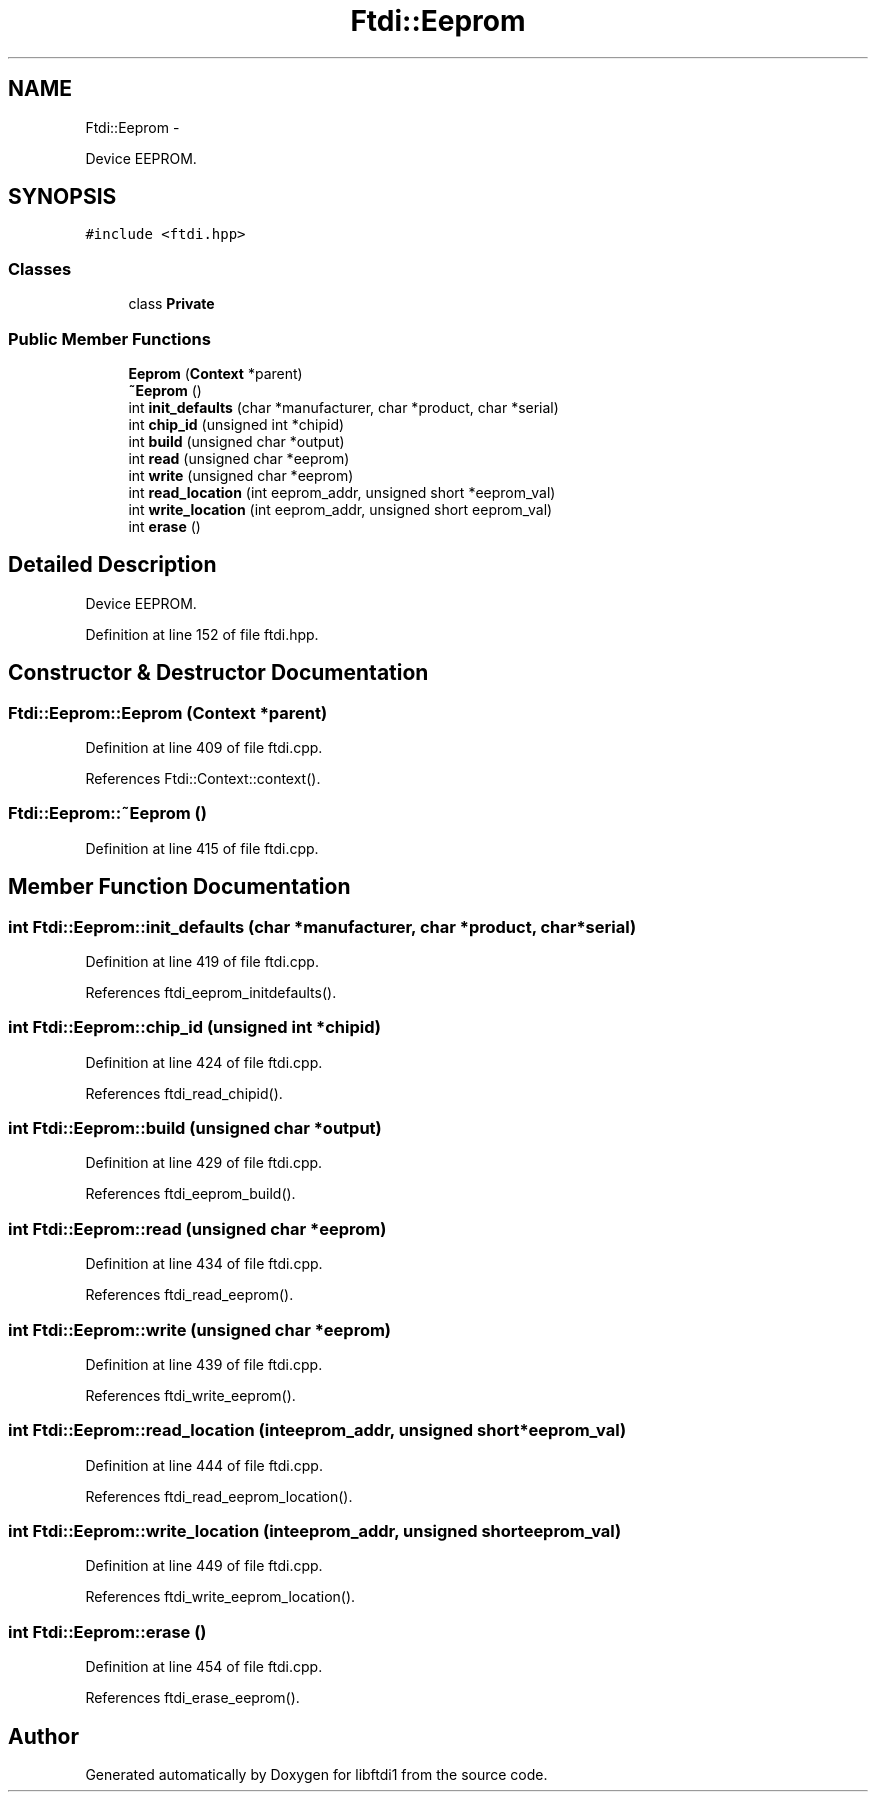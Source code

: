.TH "Ftdi::Eeprom" 3 "Fri Mar 6 2015" "Version 1.2" "libftdi1" \" -*- nroff -*-
.ad l
.nh
.SH NAME
Ftdi::Eeprom \- 
.PP
Device EEPROM\&.  

.SH SYNOPSIS
.br
.PP
.PP
\fC#include <ftdi\&.hpp>\fP
.SS "Classes"

.in +1c
.ti -1c
.RI "class \fBPrivate\fP"
.br
.in -1c
.SS "Public Member Functions"

.in +1c
.ti -1c
.RI "\fBEeprom\fP (\fBContext\fP *parent)"
.br
.ti -1c
.RI "\fB~Eeprom\fP ()"
.br
.ti -1c
.RI "int \fBinit_defaults\fP (char *manufacturer, char *product, char *serial)"
.br
.ti -1c
.RI "int \fBchip_id\fP (unsigned int *chipid)"
.br
.ti -1c
.RI "int \fBbuild\fP (unsigned char *output)"
.br
.ti -1c
.RI "int \fBread\fP (unsigned char *eeprom)"
.br
.ti -1c
.RI "int \fBwrite\fP (unsigned char *eeprom)"
.br
.ti -1c
.RI "int \fBread_location\fP (int eeprom_addr, unsigned short *eeprom_val)"
.br
.ti -1c
.RI "int \fBwrite_location\fP (int eeprom_addr, unsigned short eeprom_val)"
.br
.ti -1c
.RI "int \fBerase\fP ()"
.br
.in -1c
.SH "Detailed Description"
.PP 
Device EEPROM\&. 
.PP
Definition at line 152 of file ftdi\&.hpp\&.
.SH "Constructor & Destructor Documentation"
.PP 
.SS "Ftdi::Eeprom::Eeprom (\fBContext\fP *parent)"

.PP
Definition at line 409 of file ftdi\&.cpp\&.
.PP
References Ftdi::Context::context()\&.
.SS "Ftdi::Eeprom::~Eeprom ()"

.PP
Definition at line 415 of file ftdi\&.cpp\&.
.SH "Member Function Documentation"
.PP 
.SS "int Ftdi::Eeprom::init_defaults (char *manufacturer, char *product, char *serial)"

.PP
Definition at line 419 of file ftdi\&.cpp\&.
.PP
References ftdi_eeprom_initdefaults()\&.
.SS "int Ftdi::Eeprom::chip_id (unsigned int *chipid)"

.PP
Definition at line 424 of file ftdi\&.cpp\&.
.PP
References ftdi_read_chipid()\&.
.SS "int Ftdi::Eeprom::build (unsigned char *output)"

.PP
Definition at line 429 of file ftdi\&.cpp\&.
.PP
References ftdi_eeprom_build()\&.
.SS "int Ftdi::Eeprom::read (unsigned char *eeprom)"

.PP
Definition at line 434 of file ftdi\&.cpp\&.
.PP
References ftdi_read_eeprom()\&.
.SS "int Ftdi::Eeprom::write (unsigned char *eeprom)"

.PP
Definition at line 439 of file ftdi\&.cpp\&.
.PP
References ftdi_write_eeprom()\&.
.SS "int Ftdi::Eeprom::read_location (inteeprom_addr, unsigned short *eeprom_val)"

.PP
Definition at line 444 of file ftdi\&.cpp\&.
.PP
References ftdi_read_eeprom_location()\&.
.SS "int Ftdi::Eeprom::write_location (inteeprom_addr, unsigned shorteeprom_val)"

.PP
Definition at line 449 of file ftdi\&.cpp\&.
.PP
References ftdi_write_eeprom_location()\&.
.SS "int Ftdi::Eeprom::erase ()"

.PP
Definition at line 454 of file ftdi\&.cpp\&.
.PP
References ftdi_erase_eeprom()\&.

.SH "Author"
.PP 
Generated automatically by Doxygen for libftdi1 from the source code\&.
